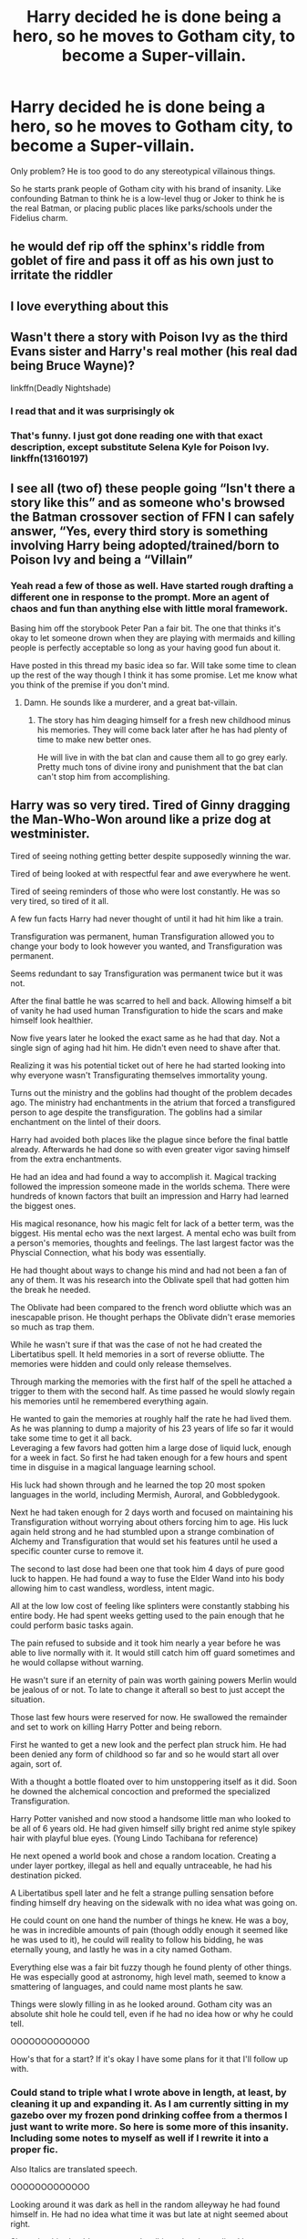 #+TITLE: Harry decided he is done being a hero, so he moves to Gotham city, to become a Super-villain.

* Harry decided he is done being a hero, so he moves to Gotham city, to become a Super-villain.
:PROPERTIES:
:Author: kprasad13
:Score: 183
:DateUnix: 1579455450.0
:DateShort: 2020-Jan-19
:FlairText: Prompt
:END:
Only problem? He is too good to do any stereotypical villainous things.

So he starts prank people of Gotham city with his brand of insanity. Like confounding Batman to think he is a low-level thug or Joker to think he is the real Batman, or placing public places like parks/schools under the Fidelius charm.


** he would def rip off the sphinx's riddle from goblet of fire and pass it off as his own just to irritate the riddler
:PROPERTIES:
:Author: quantum_of_flawless
:Score: 82
:DateUnix: 1579461683.0
:DateShort: 2020-Jan-19
:END:


** I love everything about this
:PROPERTIES:
:Author: alphiesthecat
:Score: 38
:DateUnix: 1579456480.0
:DateShort: 2020-Jan-19
:END:


** Wasn't there a story with Poison Ivy as the third Evans sister and Harry's real mother (his real dad being Bruce Wayne)?

linkffn(Deadly Nightshade)
:PROPERTIES:
:Author: force200
:Score: 36
:DateUnix: 1579467234.0
:DateShort: 2020-Jan-20
:END:

*** I read that and it was surprisingly ok
:PROPERTIES:
:Author: young_riddle
:Score: 10
:DateUnix: 1579483082.0
:DateShort: 2020-Jan-20
:END:


*** That's funny. I just got done reading one with that exact description, except substitute Selena Kyle for Poison Ivy. linkffn(13160197)
:PROPERTIES:
:Author: GrinningJest3r
:Score: 6
:DateUnix: 1579511846.0
:DateShort: 2020-Jan-20
:END:


** I see all (two of) these people going “Isn't there a story like this” and as someone who's browsed the Batman crossover section of FFN I can safely answer, “Yes, every third story is something involving Harry being adopted/trained/born to Poison Ivy and being a “Villain”
:PROPERTIES:
:Author: BionicleKid
:Score: 16
:DateUnix: 1579479889.0
:DateShort: 2020-Jan-20
:END:

*** Yeah read a few of those as well. Have started rough drafting a different one in response to the prompt. More an agent of chaos and fun than anything else with little moral framework.

Basing him off the storybook Peter Pan a fair bit. The one that thinks it's okay to let someone drown when they are playing with mermaids and killing people is perfectly acceptable so long as your having good fun about it.

Have posted in this thread my basic idea so far. Will take some time to clean up the rest of the way though I think it has some promise. Let me know what you think of the premise if you don't mind.
:PROPERTIES:
:Author: drsmilegood
:Score: 8
:DateUnix: 1579547125.0
:DateShort: 2020-Jan-20
:END:

**** Damn. He sounds like a murderer, and a great bat-villain.
:PROPERTIES:
:Author: BionicleKid
:Score: 3
:DateUnix: 1579552074.0
:DateShort: 2020-Jan-20
:END:

***** The story has him deaging himself for a fresh new childhood minus his memories. They will come back later after he has had plenty of time to make new better ones.

He will live in with the bat clan and cause them all to go grey early. Pretty much tons of divine irony and punishment that the bat clan can't stop him from accomplishing.
:PROPERTIES:
:Author: drsmilegood
:Score: 4
:DateUnix: 1579555208.0
:DateShort: 2020-Jan-21
:END:


** Harry was so very tired. Tired of Ginny dragging the Man-Who-Won around like a prize dog at westminister.

Tired of seeing nothing getting better despite supposedly winning the war.

Tired of being looked at with respectful fear and awe everywhere he went.

Tired of seeing reminders of those who were lost constantly. He was so very tired, so tired of it all.

A few fun facts Harry had never thought of until it had hit him like a train.

Transfiguration was permanent, human Transfiguration allowed you to change your body to look however you wanted, and Transfiguration was permanent.

Seems redundant to say Transfiguration was permanent twice but it was not.

After the final battle he was scarred to hell and back. Allowing himself a bit of vanity he had used human Transfiguration to hide the scars and make himself look healthier.

Now five years later he looked the exact same as he had that day. Not a single sign of aging had hit him. He didn't even need to shave after that.

Realizing it was his potential ticket out of here he had started looking into why everyone wasn't Transfigurating themselves immortality young.

Turns out the ministry and the goblins had thought of the problem decades ago. The ministry had enchantments in the atrium that forced a transfigured person to age despite the transfiguration. The goblins had a similar enchantment on the lintel of their doors.

Harry had avoided both places like the plague since before the final battle already. Afterwards he had done so with even greater vigor saving himself from the extra enchantments.

He had an idea and had found a way to accomplish it. Magical tracking followed the impression someone made in the worlds schema. There were hundreds of known factors that built an impression and Harry had learned the biggest ones.

His magical resonance, how his magic felt for lack of a better term, was the biggest. His mental echo was the next largest. A mental echo was built from a person's memories, thoughts and feelings. The last largest factor was the Physcial Connection, what his body was essentially.

He had thought about ways to change his mind and had not been a fan of any of them. It was his research into the Oblivate spell that had gotten him the break he needed.

The Oblivate had been compared to the french word obliutte which was an inescapable prison. He thought perhaps the Oblivate didn't erase memories so much as trap them.

While he wasn't sure if that was the case of not he had created the Libertatibus spell. It held memories in a sort of reverse obliutte. The memories were hidden and could only release themselves.

Through marking the memories with the first half of the spell he attached a trigger to them with the second half. As time passed he would slowly regain his memories until he remembered everything again.

He wanted to gain the memories at roughly half the rate he had lived them. As he was planning to dump a majority of his 23 years of life so far it would take some time to get it all back.\\
Leveraging a few favors had gotten him a large dose of liquid luck, enough for a week in fact. So first he had taken enough for a few hours and spent time in disguise in a magical language learning school.

His luck had shown through and he learned the top 20 most spoken languages in the world, including Mermish, Auroral, and Gobbledygook.

Next he had taken enough for 2 days worth and focused on maintaining his Transfiguration without worrying about others forcing him to age. His luck again held strong and he had stumbled upon a strange combination of Alchemy and Transfiguration that would set his features until he used a specific counter curse to remove it.

The second to last dose had been one that took him 4 days of pure good luck to happen. He had found a way to fuse the Elder Wand into his body allowing him to cast wandless, wordless, intent magic.

All at the low low cost of feeling like splinters were constantly stabbing his entire body. He had spent weeks getting used to the pain enough that he could perform basic tasks again.

The pain refused to subside and it took him nearly a year before he was able to live normally with it. It would still catch him off guard sometimes and he would collapse without warning.

He wasn't sure if an eternity of pain was worth gaining powers Merlin would be jealous of or not. To late to change it afterall so best to just accept the situation.

Those last few hours were reserved for now. He swallowed the remainder and set to work on killing Harry Potter and being reborn.

First he wanted to get a new look and the perfect plan struck him. He had been denied any form of childhood so far and so he would start all over again, sort of.

With a thought a bottle floated over to him unstoppering itself as it did. Soon he downed the alchemical concoction and preformed the specialized Transfiguration.

Harry Potter vanished and now stood a handsome little man who looked to be all of 6 years old. He had given himself silly bright red anime style spikey hair with playful blue eyes. (Young Lindo Tachibana for reference)

He next opened a world book and chose a random location. Creating a under layer portkey, illegal as hell and equally untraceable, he had his destination picked.

A Libertatibus spell later and he felt a strange pulling sensation before finding himself dry heaving on the sidewalk with no idea what was going on.

He could count on one hand the number of things he knew. He was a boy, he was in incredible amounts of pain (though oddly enough it seemed like he was used to it), he could will reality to follow his bidding, he was eternally young, and lastly he was in a city named Gotham.

Everything else was a fair bit fuzzy though he found plenty of other things. He was especially good at astronomy, high level math, seemed to know a smattering of languages, and could name most plants he saw.

Things were slowly filling in as he looked around. Gotham city was an absolute shit hole he could tell, even if he had no idea how or why he could tell.

OOOOOOOOOOOOO

How's that for a start? If it's okay I have some plans for it that I'll follow up with.
:PROPERTIES:
:Author: drsmilegood
:Score: 30
:DateUnix: 1579488167.0
:DateShort: 2020-Jan-20
:END:

*** Could stand to triple what I wrote above in length, at least, by cleaning it up and expanding it. As I am currently sitting in my gazebo over my frozen pond drinking coffee from a thermos I just want to write more. So here is some more of this insanity. Including some notes to myself as well if I rewrite it into a proper fic.

Also Italics are translated speech.

OOOOOOOOOOOOO

Looking around it was dark as hell in the random alleyway he had found himself in. He had no idea what time it was but late at night seemed about right.

Shrugging his shoulders ne started walking when he realized he was wearing what looked like an oversized dressing gown. Deciding to have fun with it he raised his left hand into the air and thrust his right hand forward while shouting in French "Putain j'ai l'air bien!". A light flowed around him as he spun like a ballerina laughing the whole time.

The ugly as sin robes changed into a nice little ensemble of black leather shoes, black slacks, blue button up with a light gray vest. Laughing gaily at the silliness of it all he started skipping down the alley towards the light at the end.

He was startled when he saw a strange man in a suit and wearing a bag on his head starting running down the Alley his way. The man stopped and began talking in a rough vibrating voice.

"Are you lost little boy, perhaps afraid of the dark scary alley? Let me show you real fear!"

The man tried to spray some stuff at him but he waved it away from existence and looked at the man.

/"Lord in heaven you are so ugly you have to wear a bag on your head. I'm so sorry, and no thanks, I would not like a free sample of perfume."/

Scarecrow was trying to parse together what little French he could remember. Somehow the boy had erased his fear gas from the air and that was interesting.

/"I'll help you out just this once okay. So a quick makeover and maybe a geas to stop spraying people, that's just rude. Oh, great idea! For every person you have sprayed you must help ten people! Until then you will ummm..."/

He placed his hand under his chin and began thinking. Scarecrow was slowly making sense of what he was hearing though it was rather broken. He had heard the word geas though and he knew what that was.

Cursing his luck for upsetting some magic user he started backing away trying to save himself.

The boy noticed the strange man walking backwards and thought it was silly to see. Reaching out he snapped his fingers and changed the man.

/"You look funny mister. I curse you to help ten people for every person you have sprayed or you will only be able to walk backwards, slowly!"/

Seeing the now extremely handsome man walking backwards at a glacial pace set the boy off. Falling to the ground from laughing he kept laughing for a while until the pain snuck up on him.

Suddenly his peals of laughter became scream of pain as the pain broke free in his moment of lasped concentration. Passing out from lack of breath he never noticed the large dark shape swoop down into the alley.

OOOOOOOOOOOOO

Bruce had noticed the encounter and his French was good enough to follow what the boy had said. Whatever this boy was he was powerful.

To casually erase Scarecrows fear gas, place a geas and add a curse to it required some serious firepower. Watching to boy like being fall to the ground in laughter had been a sight. He really hoped this wasn't a Batmite type being.

When the laughs had turned to screams of pain he had flew down quickly incapacitating Scarecrow as he went.

The boy was in tremendous amounts of pain it seemed and he had no idea why. The scream itself reverberated in the air flowing like waves of pain never ending.

It took the breath out of him as he fought the waves to get closer to the boy. It abruptly cut off as the boy passed out from lack of air.

Bruce stood straighter and looked down at the being. This may have happened in his town but this being was league level business. Tying up Scarecrow and getting confirmation the police were coming for him Bruce approached the boy.

"Two to transport, possible reality warper, medical assistance required. Request J'onn for mind scan and Flash for assistance in possible detainment."

As they were teleported up Bruce began reviewing plans in place for situations like this. They would need to keep the being unconscious for now. Though until they knew what it was they couldn't even be sure what drugs to use.

OOOOOOOOOOOOO

The medical scans were a mess, even by league standards they were confusing. The DNA had bits of Homo Magi scattered throughout the tangled mess. It was close enough to human to be kissing cousins, though so was Kryptonian so that didn't mean much.

The absolute kicker had been the honest to goodness Death Being DNA. Death beings were not undead, they were anti-life beings who existed in a opposite reality. Death beings could not coexist with this reality.

The Justice League had sealed off that portal and left it well enough alone since that first encounter. That also helped explained the pain the being was in. Having the DNA of a Death Being in your body would cause immense damage to it, much less incredible amounts of pain.

The scans showed it was somehow stabilizing and it would settle in a few centuries. That had been a kicker as well, the beings DNA was hard locked and they had no idea how old he was. It was apparent he was functionally ageless.

They had managed to synthesize something to keep him asleep but the beings body kept burning through it rapidly.

Giovanni had been called in due to the Homo Magi markers and he had performed some divination. Nothing had come up except he was young. J'onn had scanned the sleeping boy and had found almost nothing.

The boys memories were minuscule at best. Mostly nothing more than motor functions, a desire to have fun, some seeming instructions to enjoy life, and what looked like a download of languages. Including four J'onn had never came across before.

Giovanni identified them as Goblin tongue, Mermish, Snake (that one was strange) and most interesting Air Elemental.

Air Elementals were the most common Elemental magic users could come across. Even then though unless you knew what to look for they nearly impossible to see.

Combined with the fact Air Elementals were almost impossible get into a conversation with and so few bothered to learn the language at all, much less have native speaker level fluency in the language.

The only memory J'onn had found was of a flying woman who glowing a golden hue with brilliant red hair. Looking down at the boy she was cupping his face with an expression of love and sadness.

(Edited scene from seeing his mother during the resurrection fight.)

J'onn had tried to explore the memory more and found he could not. Someone, or something, had been responsible for editing the memory and erasing everything except that moment. Incredibly even the background was missing from the memory.

That had led to them comparing his DNA to that of Tamaraneans. Surprisingly only a few genes had matched. Whatever this boy was he was a melting pot of DNA.

(Note add into start of story obtaining Re'em blood and using alchemy to fix his eyesight by gaining traits of an animal, probably eagle and mantis shrimp concoction. Ensure references to Basilisk and Phoenix are here. Drinking liquid luck before starting an alcheminally based custom made human Transfiguration leads to best of all parts seeping into his new form.)

Giovanni had looked over the footage of what the boy had done and declared the boy at least at the level of a Lord of Magic, likely higher.

OOOOOOOOOOOOO

Probably close to the character limit. Interested slightly in rewriting it, plan to make him a loosely held ward of Bruce Wayne. Will have the Bat clan in existence along with Damien and his mother living there.

He will be less superHero/Villian and more agent of fun/chaos. Should be interesting.
:PROPERTIES:
:Author: drsmilegood
:Score: 9
:DateUnix: 1579542175.0
:DateShort: 2020-Jan-20
:END:

**** Continuing on with my hastily and extremely rough draft/brainstorming thing this is I'll keep going for now. It's been fun posting it out and letting people see the raw hot garbage my first run through an idea usually is. Feel free to comment :)

OOOOOOOOOOOOO

The Boy-Who-Was-Once-Called-The-Boy-Who-Lived-But-Now-Doesn't-Know-His-Name woke up to a moderately bright room feeling the pain like a freight train. Gritting his teeth after gasping in pain he took a few deep breaths and pushed it aside.

Sitting up he opened his eyes and promptly closed them again.

Taking a peek he closed them quickly flummoxed quite a fair bit. He wasn't sure completely what normal was but a man dressed in black like a giant bat was not normal.

The tall green dude besides him was not normal either. At least the third had seemed normal enough. The last dude in red and yellow was a trip.

Taking a deep breath he started his introduction.

"I'm not sure if it's my birthday or not but I am sure I didn't order two leather fetish daddies, a captain planet wannabe exhibitionist with a leather fetish as well and their pimp."

Flash busted out laughing at the kids humor, though he was worried how a 6 year old knew what a leather daddy was.

Bruce was inwardly slightly amused though mostly he was taking note of the boys reactions. He had immediately taken note of his surroundings and used crude humor to gauge the situation.

A quick mind that was used to handling new situations while under pressure. Definitely someone to keep an eye on, that sort of skill is developed not inborn.

J'onn had to search his memories for the appropriate understanding of what had been said. Linking the words to the knowledge he had almost smirked at the crude humor. He could see how the applied labels were witty and possible interpretations of the four justice league members.

Finally Giovanni broke through past the sound of flash laughing and started the conversation.

"Interesting ideas you have young man though they are not appropriate. We four are members of the Justice League. We are a group dedicated to helping the world and turning back evil."

He then proceeded to introduce Flash, Batman, Martian Man Hunter and himself.

Making it clear he would like the boys name as well he waited for the boy to speak.

J'onn was monitoring the boys mind as they were introduced and it was difficult. The sheer amount of pain was nearly overwhelming his ability to hear any thoughts and he was getting the pain second hand.

/"I am Doctor, um can I be a doctor, yes I can I guess but to I want to be one? Nah sounds boring, what about Professor? Professor Awesome of the School of Cool. Sounds good, totally using it. Yep, my name is Professor Awesome of the School of Cool."/

Bruce raised an eyebrow, not that anyone could see it, at the boys declaration.

Replying in English Bruce questioned the boy.

"If your a professor you have to teach something. You also need a campus tho teach as well. Where is this campus located at exactly?"

Bruce had found to key to working with semi-sane beings of incredible power years ago. It was actually his constant interactions with the Joker that had brought about this breakthrough policy.

Don't question the validity or even possibility of their statements. Instead question what those statements would imply. If your a Professor what do you teach instead of you cannot just declare yourself as Professor Awesome of the School of Cool.

It would throw them off their game a bit most of the time and they were usually easier to handle. It didn't work occasionally though mostly it was a great strategy.

Professor Awesome stopped and had to think. He had no idea what he could teach to be frank about the matter. Ummm perhaps Professor Awesome was not a good name afterall. Well, no sense in giving up already though. Perhaps they had some ideas.

"I have no idea, what do you think I should be teaching? Never taught before, I think at least, not really sure, though I'm sure I'm great at it, really sure, honestly."

Batman was glad his strategy had paid off and nodded to Giovanni. Giovanni got the hint and stepped forward while giving the boy plenty of room.

"Perhaps for now we could have a class on who you are, what your plans are and what powers you have? You seem like a strong magic user, perhaps we could talk shop."

Professor Awesome brightened at that, he could do that for sure. He had an idea and the room morphed around him. Suddenly the man was smoking a cigarette and wearing a fedora sitting behind a thick wooden desk.

Professor Awesome was sitting in a hard backed wooden chair with a light shining in his face. The room had a vintage American cop film vibe, even having everything in black and white with the other three dressed as old timey cops. He started talking with a Russian accent to top it all off.

"Tsch... Okay, I will tell you all I know. Firstly I am a Professor of Awesome ya. I am teacher, you understand yes? My plans are to enjoy my childhood for the next 45 years until reality catches up"

Stopping he began thinking real hard. That number seemed solid, like the statement was something he knew for sure. It was eerie yet comforting at the same time. Shaking his head to clear it he continued his newest game.

"My powers are they magic? Maybe, I don't know, maybe they are not or maybe the are magic with something else. That is good question comrade."

Giovanni and the other league members were shocked at his casual display of power. It was a smooth transition with only the Flash noticing the changes as they happened. He realized it was harmless after a few moments of thinking in speed force time.

They were all aware of his slip up with the dates. It seemed he had not been aware of that until he had spoken it. There seemed to be much more going on with his missing memory than just erased memories.

Giovanni was interested in seeing if he could revert the room and said as much.

"Well that was fun but let's see if I can do that in reverse now? /Egnahc siht moor dna eht elpoep ni ti kacb ot lamron!/"

The the room was flooded with esoteric symbols and diagrams as his magic went to work. To change a beyond state of the art med-bay to a black and white (even the people) 50's interrogation room was impressive. Turning it back was not much easier.

It took him almost a full minute and wore him out slightly. Still he had accomplished it so he was satisfied and it confirmed the power the boy like being held.

Speaking of the boy he shrugged his shoulders with grin and waved his hand. The world snapped into focus and they realized that it had been grainy like an old television set beforehand and they hadn't noticed.

Bruce asked if the boy had anywhere to go and got an unexpected reply.

"Gotham City, not sure why, just know it's where im supposed to be. Nothing I'm supposed to do, just need to be there for some reason."

That made Bruce uneasy to say the least. If cosmic forces were choosing his town to play in he needed to know and prepare.

"Alright we will go and see if we can arrange someplace for you to stay in Gotham if that's alright? Would you like something to eat while you wait? Anything special you would like?"

"That would be nice of you to find me a place. Some food would be good as well, anything's fine really."

They nodded and left the room. There were other league members keeping an eye on the room and it was located against the outer hull in case they had remove the being.

OOOOOOOOOOOOO

Most of the founders were present for the meeting. It seemed batman would be their best bet to watch the being. They were reviewing everything they knew so far.

J'onn had just finished speaking of his experiences with the boy. They all were interested in the 45 year timeframe he had given.

Instead of Batman watching directly Bruce Wayne would take the boy in for a time until they had a better handle on the situation.

Bruce currently had his 14 year old son once again living with him along with Talia. That was already a handful, trying to also keep track of a 6 year old reality warper was beyond even him.

He needed a full time magic user on site to help and possibly a few others as well.

He had access to the Failsafe of Pandora and was tempted to use it. Jon was no longer a problem, having erased hinself from existence, and reality was stable. They had thought perhaps it would be best to let her rest. Now though he really needed someone of her level to help.

Barbara and Pandora had gotten along well the few times they had met. If he opened his home to the Titans and let them use it as a staging ground like Damien had been asking that would increase the numbers to something manageable.

Mind made up he addressed the league.

"I wish to use the Failsafe of Pandora. She has over 10,000 years of experience in magical matters. Hopefully with really stable I can convince her to stay. Damien has co-opted a new Teen Titans East that I can help supervise. Using those two resources and getting Barbara to help should be enough to keep this new being from causing undue trouble."

The members debated for a few minutes before agreeing to his plan. It wasn't ideal but it would work, that it also would help train the newest generation was a positive addition.

OOOOOOOOOOOOO

Good enough place to take a break. Please comment any thoughts about it. Not sticking to pure DC new canon, playing around with it obviously. Still should be fun overall. This is more back drop than anything else, gives the story room to move forward easily. Also looking forward to having fun with Gar 😄
:PROPERTIES:
:Author: drsmilegood
:Score: 7
:DateUnix: 1579593046.0
:DateShort: 2020-Jan-21
:END:

***** While he was waiting they had delivered a tray of food for him. Mashed potatoes and gravy, steamed vegetables and baked chicken. A rather alright meal all things considered. He was currently turning his mashed potatoes into a lifelike village of potato people when he was interrupted.

"While my folks taught me to never play with my food I'm not sure how they would react to this. Are they alive or are you just moving them?"

The boy shrugged as he started at the perfectly shaped man in red and blue.

"They're alive as long as I want them to be. Here, look."

The village and people grew to cover the bed and changed from potatoes to crystal. The colors altered and it became a little crystal village filled with people. They waved to the boy and he waved back before sending them off to the side of the room.

"It bothers you why?"

He was genuinely curious, it was clear as day the man was uncomfortable.

"It seems frivolous, to create life solely for your enjoyment. You could do great things to help others."

Ah, now he understood. This man was a responsiblity comes first type, putting his own life in a far second place.

"You need a vacation, or to get laid. One or other, wait! Perfect, I got it!"

He concentrated for a second and felt it click into place. Suddenly the man was more, more everything.

"Wow mister, I have no idea who you are but you sure are a good person."

Clark turned and looked in the mirror to see what was going on. Dianna and Hal were staring at him like they had never seen him before.

Hal Jordan spoke up first, his voice filled with wonder and awe.

"What did you do, he's like a god now."

"Wow, you really are a good guy. Everyone sees how his actions have made their life better or worse. The better he has made your life the more amazing he seems."

Dianna nodded, that was easily one of the best gifts a godlike being had granted to someone. Most of them were more of a curse than helpful. Well this was still a curse somewhat for Clark.

He would have to give up his Clark Kent persona until they fixed it, learned to hide it, or it wore off though.

Nodding happily to himself he went back to playing with his not so little anymore village of, now crystal, people.

Dianna caught herself finally and stopped starting. Clark was getting embarrassed, he had only done what was right, nothing more. Heading out here went to find Giovanni, hopefully the magician could help.

"If you are interested a friend of the Justice League has offered to house you in his mansion. That way you could stay there in Gotham while you find out more about yourself."

That seemes really nice of them. These Justice League folks were good people.

"Of course we will need a name to use besides just Professor Awesome. It's a great name, just it dosen't fit in well."

Professor Awesome didn't care about fitting in though he did understand she was just doing her job.

Another one of those weird suddenly knowing things happened and he blurted out a name.

"HJ, call me HJ."

Dianna and Hal both noticed the reaction was similar to when he had spoke of the 45 years. So HJ was either his real name or a nickname.

That was an unexpected windfall though how useful it would be was still to be seen.

Hal Jordan had startled at his old nickname and then stopped worrying about it. HJ while not a common nickname was far from unique.

Dianna took a few steps and bent down beside the young boy. Shenwqs close but still outside his personal space. Smiling she asked the little godlike boy her question again.

"Well HJ, would you like to live in a mansion with a friend of the league. He is housing several other children with powers as well you could play with if your interested."

Smiling at the idea of having others to play with he nodded his head firmly.

"Yes please that sounds wonderful."

Dianna stood up and held out her hand for the boy.

"First lets see about getting you some clothes again. The ones you arrived in are dirty so we gave you this hospital robe."

HJ jumped out of bed and the hospital robe flowed around him. Spliting apart it turned into socks and trainers, underwear and pants, and finally a t-shirt that had a picture of a T-Rex on it wearing a collar with the name Little Doggy on it.

Dianna refused to bat an eye at the spectacle and simply offered her hand again. HJ took her hand they walked down the hallways. It was a short walk to a large room with big circular platforms all over it.

Dianna told the green man there were two to transport to Wayne Manor. Standing on the pad he felt a tingle and then suddenly he was outside a big mansion.

Standing at the door was a happy looking family. The father smiled and introduced his family.

"HJ, meet my wife Talia and our son Damien. I'm Bruce Wayne and this is the family Butler Alfred."

Dianna let go of his hand as she gently pushed him forward. HJ skipped up the steps and stood next to the older teen.

"You want to play? I love to play!"

Damien agreed as he led the boy into the mansion. He remebered the brief father had given everyone on the boy.

Reality warper of unknown power, mischievous, missing majority of his memory, ageless and total power level unknown.

Damien planned to introduce reaction games and test the boy's intelligence while playing.

Making their way to a toy room Bruce kept for visitors children they started playing around.

They had started building a block tower that had evolved somehow into a block fortress. After a half hour of playing with the blocks the fortress was larger than the room had been.

The playroom had expanded as they needed room and their was always more blocks when they needed them. An army of stuffed animals was now laying siege to them as they wore medieval prince outfits with silver crowns.

Damien was giving a rousing speech to their assembled stuff animal army as the prepared to fight off the invaders.

"You may be soft and fluffy but your heart are made of steel! We will not fall at this, the final hour. Now follow me into battle friends as we defend the Fortress of Blocktown!"

HJ was giggling like crazy as he and Damien led the small army out the gates and crashe into the worlds best cuddle pile ever.

OOOOOOOOOOOOO

Bruce and Talia were watching the monitor with avid interest as the game had grown.

They had both noticed when HJ had reached out for a new block and it had just appeared in his hand. Damien had noticed it as well it seemed from his slight pause.

The boys had kept playing and the room slowly grew in size and the number of stuffed animals grew as well.

Bruce had pulled up the other monitors to see if they were showing the growth or not. They were not, so it had to be some form of localized spatial distortion.

When the game ended with a fluffy cuddle pile of stuffed animals Bruce made sure to grab a couple stills. Embarrassing pictures were a parents prerogative after all.

OOOOOOOOOOOOO

Alfred knocked on the door and opened it. Taking note of the huge fortress made of blocks, the gigantic room, and the pile of stuffed animals large enough to fill a swimming pool.

"If the young sirs are interested in tea now would be a good time. Masters Bruce and Talia would like to get to know you better young sir."

HJ nodded and tried to get up. Damien and himself were stuck in an especially deep part of the pile. Getting frustrated he willed the room back to normal.

Suddenly the extra stuffed animals vanished and the room was normal sized again. Looking around HJ willed it all to be organized again.

"All cleaned up, let's go have tea! Come on Damien, you have to show me the way!"

Damien led the exicted kid to the palor where Bruce and Talia were waiting.
:PROPERTIES:
:Author: drsmilegood
:Score: 5
:DateUnix: 1579636037.0
:DateShort: 2020-Jan-21
:END:


*** I haven't read it yet. People don't like to read walls of text like this, you should edit it with some spaces between paragraphs.
:PROPERTIES:
:Author: Demandred3000
:Score: 5
:DateUnix: 1579490901.0
:DateShort: 2020-Jan-20
:END:

**** Updated, didn't realize the format was borked.
:PROPERTIES:
:Author: drsmilegood
:Score: 7
:DateUnix: 1579493423.0
:DateShort: 2020-Jan-20
:END:


*** Nice work. By the way the word in French is written "oubliette".
:PROPERTIES:
:Author: MoleOfWar
:Score: 1
:DateUnix: 1579988916.0
:DateShort: 2020-Jan-26
:END:


** Isn't there a story with Harry in Gotham as a “villain”, with Poison Ivy and Harley Quinn?
:PROPERTIES:
:Author: keroblade
:Score: 7
:DateUnix: 1579464864.0
:DateShort: 2020-Jan-19
:END:

*** [[http://www.hpfanficarchive.com/stories/viewstory.php?sid=1179]]

This one?
:PROPERTIES:
:Author: Keephidden
:Score: 7
:DateUnix: 1579472498.0
:DateShort: 2020-Jan-20
:END:

**** Yeah! That's it. :)
:PROPERTIES:
:Author: keroblade
:Score: 1
:DateUnix: 1579474516.0
:DateShort: 2020-Jan-20
:END:


** We need this
:PROPERTIES:
:Author: LordBenny3776
:Score: 6
:DateUnix: 1579463347.0
:DateShort: 2020-Jan-19
:END:


** [[https://m.fanfiction.net/s/6764362/1/Ace-of-Spades]] this one is good
:PROPERTIES:
:Author: satanicChaos
:Score: 2
:DateUnix: 1579457823.0
:DateShort: 2020-Jan-19
:END:
